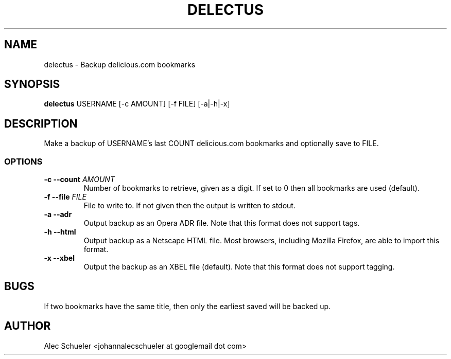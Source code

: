 .TH DELECTUS 1 "07 August 2009"
.SH NAME
delectus \- Backup delicious.com bookmarks
.SH SYNOPSIS
\fBdelectus\fP USERNAME [-c AMOUNT] [-f FILE] [-a|-h|-x]
.SH DESCRIPTION
Make a backup of USERNAME's last COUNT delicious.com
bookmarks and optionally save to FILE.
.SS OPTIONS
.TP
\fB-c --count \fIAMOUNT\fR
Number of bookmarks to retrieve, given as a digit. If set to 0 then all
bookmarks are used (default).
.TP
\fB-f --file \fIFILE\fR
File to write to. If not given then the output is written to stdout.
.TP
\fB-a --adr\fP
Output backup as an Opera ADR file. Note that this format does not support
tags.
.TP
\fB-h --html\fP
Output backup as a Netscape HTML file. Most browsers, including Mozilla
Firefox, are able to import this format.
.TP
\fB-x --xbel\fP
Output the backup as an XBEL file (default). Note that this format does not
support tagging.
.SH BUGS
If two bookmarks have the same title, then only the earliest saved will be
backed up.
.SH AUTHOR
Alec Schueler <johannalecschueler at googlemail dot com>
